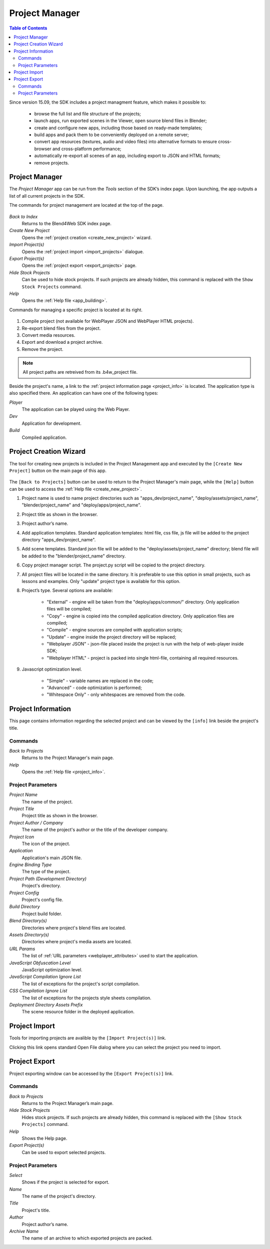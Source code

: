 .. _project_management:

***************
Project Manager
***************

.. contents:: Table of Contents
    :depth: 3
    :backlinks: entry

Since version 15.09, the SDK includes a project managment feature, which makes it possible to:

    * browse the full list and file structure of the projects;

    * launch apps, run exported scenes in the Viewer, open source blend files in Blender;

    * create and configure new apps, including those based on ready-made templates;

    * build apps and pack them to be conveniently deployed on a remote server;

    * convert app resources (textures, audio and video files) into alternative formats to ensure cross-browser and cross-platform performance;

    * automatically re-export all scenes of an app, including export to JSON and HTML formats;

    * remove projects.

Project Manager
---------------

The *Project Manager* app can be run from the *Tools* section of the SDK’s index page. Upon launching, the app outputs a list of all current projects in the SDK.

The commands for project management are located at the top of the page.

    .. image:: src_images/project_manager/project_manager_actions.png
       :align: center
       :width: 100%

*Back to Index*
    Returns to the Blend4Web SDK index page.

*Create New Project*
    Opens the :ref:`project creation <create_new_project>` wizard.

*Import Project(s)*
    Opens the :ref:`project import <import_projects>` dialogue.

*Export Project(s)*
    Opens the :ref:`project export <export_projects>` page.

*Hide Stock Projects*
   Can be used to hide stock projects. If such projects are already hidden, this command is replaced with the ``Show Stock Projects`` command.

*Help*
    Opens the :ref:`Help file <app_building>`.


Commands for managing a specific project is located at its right.

    .. image:: src_images/project_manager/project_manager_commands.png
       :align: center

1) Compile project (not available for WebPlayer JSON and WebPlayer HTML projects).
2) Re-export blend files from the project.
3) Convert media resources.
4) Export and download a project archive.
5) Remove the project.

.. note::

    All project paths are retreived from its .b4w_project file.

Beside the project's name, a link to the :ref:`project information page  <project_info>` is located. The application type is also specified there. An application can have one of the following types:

*Player*
    The application can be played using the Web Player.

*Dev*
    Application for development.

*Build*
    Compiled application.


.. _create_new_project:

Project Creation Wizard
-----------------------

The tool for creating new projects is included in the Project Management app and executed by the ``[Create New Project]`` button on the main page of this app.

    .. image:: src_images/project_manager/project_manager_create_project.png
       :align: center
       :width: 100%

The ``[Back to Projects]`` button can be used to return to the Project Manager's main page, while the ``[Help]`` button can be used to access the :ref:`Help file <create_new_project>`.

1) Project name is used to name project directories such as "apps_dev/project_name", "deploy/assets/project_name", "blender/project_name" and "deploy/apps/project_name".
2) Project title as shown in the browser.
3) Project author’s name.
4) Add application templates. Standard application templates: html file, css file, js file will be added to the project directory "apps_dev/project_name".
5) Add scene templates. Standard json file will be added to the "deploy/assets/project_name" directory; blend file will be added to the "blender/project_name" directory.
6) Copy project manager script. The project.py script will be copied to the project directory.
7) All project files will be located in the same directory. It is preferable to use this option in small projects, such as lessons and examples. Only "update" project type is available for this option.
8) Project’s type. Several options are available:

    * "External" - engine will be taken from the "deploy/apps/common/" directory. Only application files will be compiled;
    * "Copy" - engine is copied into the compiled application directory. Only application files are compiled;
    * "Compile" - engine sources are compiled with application scripts;
    * "Update" - engine inside the project directory will be replaced;
    * "Webplayer JSON" - json-file placed inside the project is run with the help of web-player inside SDK;
    * "Webplayer HTML" - project is packed into single html-file, containing all required resources.

9) Javascript optimization level.

    * "Simple" - variable names are replaced in the code;
    * "Advanced" - code optimization is performed;
    * "Whitespace Only" - only whitespaces are removed from the code.

.. _project_info:

Project Information
-------------------

This page contains information regarding the selected project and can be viewed by the ``[info]`` link beside the project's title.

    .. image:: src_images/project_manager/project_manager_info.png
       :align: center
       :width: 100%

Commands
........

*Back to Projects*
    Returns to the Project Manager's main page.

*Help*
    Opens the :ref:`Help file <project_info>`.

Project Parameters
..................

*Project Name*
    The name of the project.

*Project Title*
    Project title as shown in the browser.

*Project Author / Company*
    The name of the project's author or the title of the developer company.

*Project Icon*
    The icon of the project.

*Application*
    Application's main JSON file.

*Engine Binding Type*
    The type of the project.

*Project Path (Development Directory)*
    Project's directory.

*Project Config*
    Project's config file.

*Build Directory*
    Project build folder.

*Blend Directory(s)*
    Directories where project's blend files are located.

*Assets Directory(s)*
    Directories where project's media assets are located.

*URL Params*
    The list of :ref:`URL parameters <webplayer_attributes>` used to start the application.

*JavaScript Obfuscation Level*
    JavaScript optimization level.

*JavaScript Compilation Ignore List*
    The list of exceptions for the project's script compilation.

*CSS Compilation Ignore List*
    The list of exceptions for the projects style sheets compilation.

*Deployment Directory Assets Prefix*
    The scene resource folder in the deployed application.

.. _import_projects:

Project Import
--------------

Tools for importing projects are avalible by the ``[Import Project(s)]`` link.

Clicking this link opens standard Open File dialog where you can select the project you need to import.

.. _export_projects:

Project Export
--------------

Project exporting window can be accessed by the ``[Export Project(s)]`` link.

    .. image:: src_images/project_manager/project_manager_export.png
       :align: center
       :width: 100%

Commands
........

*Back to Projects*
    Returns to the Project Manager’s main page.

*Hide Stock Projects*
    Hides stock projects. If such projects are already hidden, this command is replaced with the ``[Show Stock Projects]`` command.

*Help*
    Shows the Help page.

*Export Project(s)*
    Can be used to export selected projects.

Project Parameters
..................

*Select*
    Shows if the project is selected for export.

*Name*
    The name of the project's directory.

*Title*
    Project's title.

*Author*
   Project author’s name.

*Archive Name*
    The name of an archive to which exported projects are packed.


